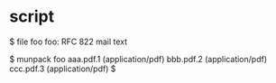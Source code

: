 * script

$ file foo
foo: RFC 822 mail text

$ munpack foo
aaa.pdf.1 (application/pdf)
bbb.pdf.2 (application/pdf)
ccc.pdf.3 (application/pdf)
$
